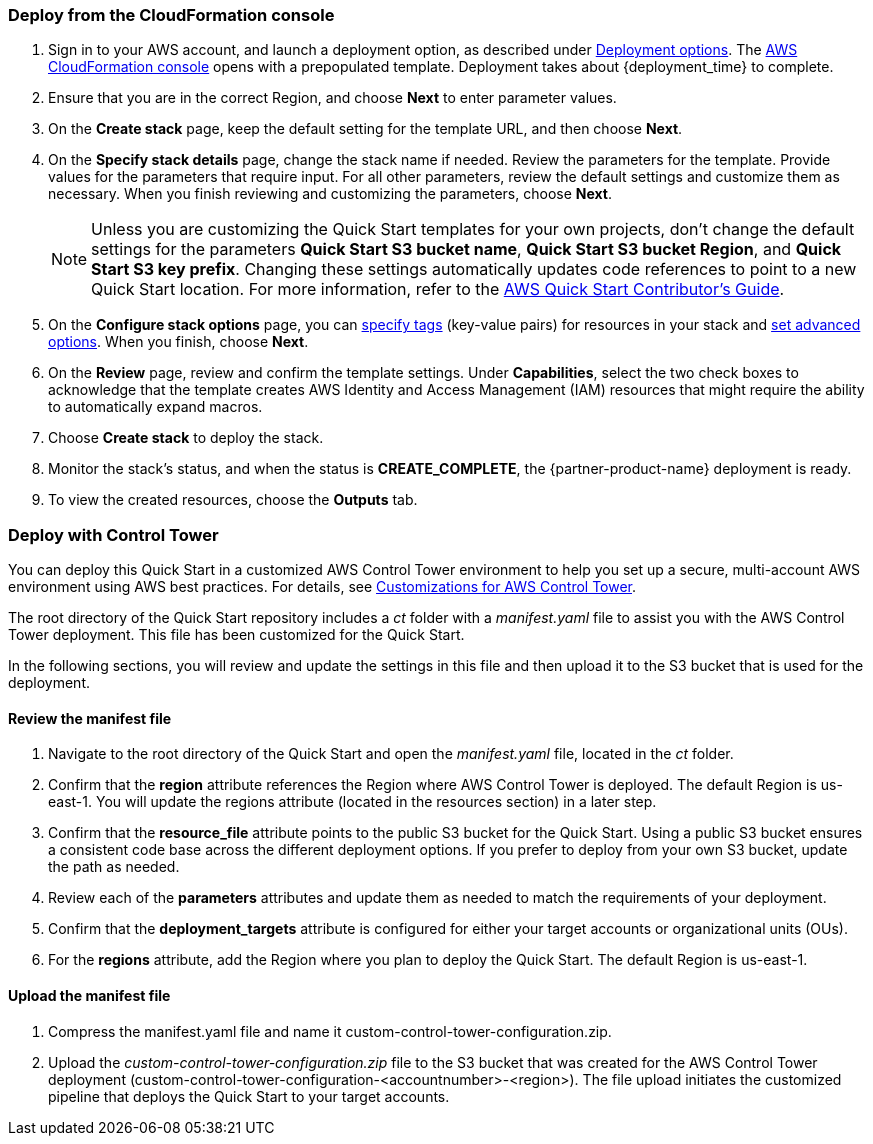 === Deploy from the CloudFormation console

. Sign in to your AWS account, and launch a deployment option, as described under link:#_deployment_options[Deployment options]. The https://console.aws.amazon.com/cloudformation[AWS CloudFormation console^] opens with a prepopulated template. Deployment takes about {deployment_time} to complete.
. Ensure that you are in the correct Region, and choose *Next* to enter parameter values.
. On the *Create stack* page, keep the default setting for the template URL, and then choose *Next*.
. On the *Specify stack details* page, change the stack name if needed. Review the parameters for the template. Provide values for the parameters that require input. For all other parameters, review the default settings and customize them as necessary. When you finish reviewing and customizing the parameters, choose *Next*.
+
NOTE: Unless you are customizing the Quick Start templates for your own projects, don't change the default settings for the parameters *Quick Start S3 bucket name*, *Quick Start S3 bucket Region*, and *Quick Start S3 key prefix*. Changing these settings automatically updates code references to point to a new Quick Start location. For more information, refer to the https://fwd.aws/NwqYA?[AWS Quick Start Contributor's Guide^].
+
. On the *Configure stack options* page, you can https://docs.aws.amazon.com/AWSCloudFormation/latest/UserGuide/aws-properties-resource-tags.html[specify tags^] (key-value pairs) for resources in your stack and https://docs.aws.amazon.com/AWSCloudFormation/latest/UserGuide/cfn-console-add-tags.html[set advanced options^]. When you finish, choose *Next*.
. On the *Review* page, review and confirm the template settings. Under *Capabilities*, select the two check boxes to acknowledge that the template creates AWS Identity and Access Management (IAM) resources that might require the ability to automatically expand macros.
. Choose *Create stack* to deploy the stack.
. Monitor the stack's status, and when the status is *CREATE_COMPLETE*, the {partner-product-name} deployment is ready.
. To view the created resources, choose the *Outputs* tab.


=== Deploy with Control Tower

You can deploy this Quick Start in a customized AWS Control Tower environment to help you set up a secure, multi-account AWS environment using AWS best practices. For details, see https://aws.amazon.com/solutions/implementations/customizations-for-aws-control-tower/[Customizations for AWS Control Tower].

The root directory of the Quick Start repository includes a _ct_ folder with a _manifest.yaml_ file to assist you with the AWS Control Tower deployment. This file has been customized for the Quick Start.

In the following sections, you will review and update the settings in this file and then upload it to the S3 bucket that is used for the deployment.

==== Review the manifest file

. Navigate to the root directory of the Quick Start and open the _manifest.yaml_ file, located in the _ct_ folder.
. Confirm that the *region* attribute references the Region where AWS Control Tower is deployed. The default Region is us-east-1. You will update the regions attribute (located in the resources section) in a later step.
. Confirm that the *resource_file* attribute points to the public S3 bucket for the Quick Start. Using a public S3 bucket ensures a consistent code base across the different deployment options. If you prefer to deploy from your own S3 bucket, update the path as needed.
. Review each of the *parameters* attributes and update them as needed to match the requirements of your deployment.
. Confirm that the *deployment_targets* attribute is configured for either your target accounts or organizational units (OUs).
. For the *regions* attribute, add the Region where you plan to deploy the Quick Start. The default Region is us-east-1.

==== Upload the manifest file
. Compress the manifest.yaml file and name it custom-control-tower-configuration.zip.
. Upload the _custom-control-tower-configuration.zip_ file to the S3 bucket that was created for the AWS Control Tower deployment (custom-control-tower-configuration-<accountnumber>-<region>). The file upload initiates the customized pipeline that deploys the Quick Start to your target accounts.